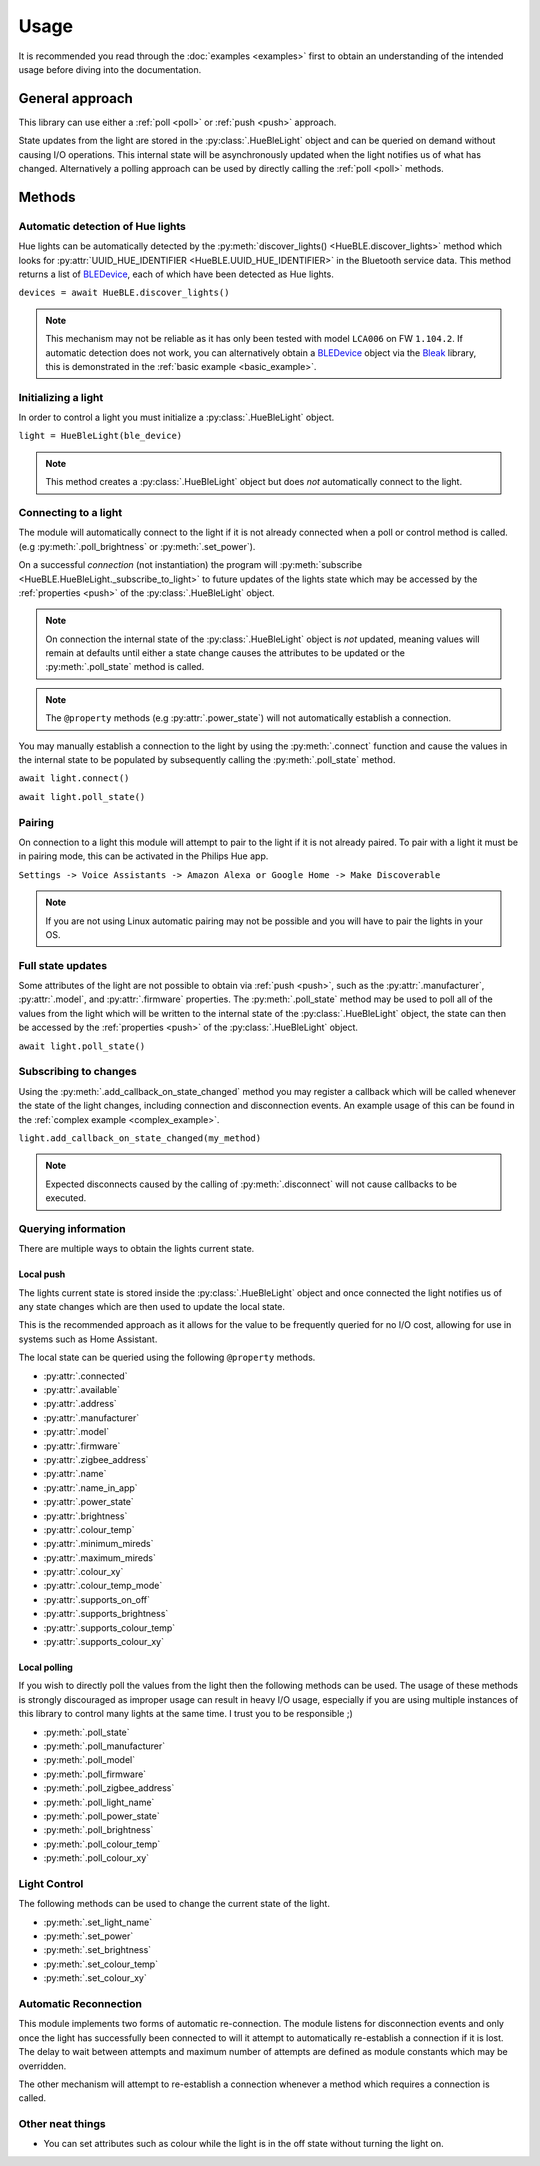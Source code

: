 =====
Usage
=====

.. _bleak: https://bleak.readthedocs.io/en/latest/usage.html/
.. _BLEDevice: https://bleak.readthedocs.io/en/latest/api/index.html#bleak.backends.device.BLEDevice/


It is recommended you read through the :doc:`examples <examples>` first to obtain an
understanding of the intended usage before diving into the documentation.

General approach
----------------

This library can use either a :ref:`poll <poll>` or :ref:`push <push>` 
approach.

State updates from the light are stored in the :py:class:`.HueBleLight` object
and can be queried on demand without causing I/O operations. 
This internal state will be asynchronously updated when the light
notifies us of what has changed. Alternatively a polling approach
can be used by directly calling the :ref:`poll <poll>` methods.


Methods
-------

Automatic detection of Hue lights
^^^^^^^^^^^^^^^^^^^^^^^^^^^^^^^^^

Hue lights can be automatically detected by the 
:py:meth:`discover_lights() <HueBLE.discover_lights>`
method which looks for 
:py:attr:`UUID_HUE_IDENTIFIER <HueBLE.UUID_HUE_IDENTIFIER>`
in the Bluetooth service data. This method returns a list of
`BLEDevice`_, each of which have been detected as Hue lights.

``devices = await HueBLE.discover_lights()``


.. note::

    This mechanism may not be reliable as it has only been tested with model
    ``LCA006`` on FW ``1.104.2``. If automatic detection does not work, you can
    alternatively obtain a `BLEDevice`_ object via the 
    `Bleak`_ library, this is demonstrated in the 
    :ref:`basic example <basic_example>`.


Initializing a light
^^^^^^^^^^^^^^^^^^^^

In order to control a light you must initialize a
:py:class:`.HueBleLight` object.

``light = HueBleLight(ble_device)``

.. note::

    This method creates a :py:class:`.HueBleLight` object but does *not*
    automatically connect to the light.


Connecting to a light
^^^^^^^^^^^^^^^^^^^^^

The module will automatically connect to the light if it is not already
connected when a poll or control method is called. 
(e.g :py:meth:`.poll_brightness` or 
:py:meth:`.set_power`).

On a successful *connection* (not instantiation) the program will
:py:meth:`subscribe <HueBLE.HueBleLight._subscribe_to_light>` to future updates
of the lights state which may be accessed by the :ref:`properties <push>` of
the :py:class:`.HueBleLight` object.

.. note::

    On connection the internal state of the :py:class:`.HueBleLight` object
    is *not* updated, meaning values will remain at defaults until either a state change
    causes the attributes to be updated or the :py:meth:`.poll_state` method is called.


.. note::

    The ``@property`` methods (e.g :py:attr:`.power_state`) will not 
    automatically establish a connection.


You may manually establish a connection to the light by using the 
:py:meth:`.connect` function and cause the values in the internal state to be populated
by subsequently calling the :py:meth:`.poll_state` method.

``await light.connect()``

``await light.poll_state()``


Pairing
^^^^^^^

On connection to a light this module will attempt to pair to the light
if it is not already paired. To pair with a light it must be in pairing mode,
this can be activated in the Philips Hue app.

``Settings -> Voice Assistants -> 
Amazon Alexa or Google Home -> Make Discoverable``

.. note::

    If you are not using Linux automatic pairing may not be possible and you
    will have to pair the lights in your OS.


Full state updates
^^^^^^^^^^^^^^^^^^

Some attributes of the light are not possible to obtain via :ref:`push <push>`,
such as the :py:attr:`.manufacturer`, :py:attr:`.model`, and :py:attr:`.firmware` 
properties. The :py:meth:`.poll_state` method may be used to poll all of the 
values from the light which will be written to the internal state of the 
:py:class:`.HueBleLight` object, the state can then be accessed by the 
:ref:`properties <push>` of the :py:class:`.HueBleLight` object.

``await light.poll_state()``


Subscribing to changes
^^^^^^^^^^^^^^^^^^^^^^

Using the :py:meth:`.add_callback_on_state_changed` method you may register a
callback which will be called whenever the state of the light changes,
including connection and disconnection events. An example usage of this can
be found in the :ref:`complex example <complex_example>`.

``light.add_callback_on_state_changed(my_method)``

.. note::

    Expected disconnects caused by the calling of :py:meth:`.disconnect` will
    not cause callbacks to be executed.


Querying information
^^^^^^^^^^^^^^^^^^^^

There are multiple ways to obtain the lights current state.


.. _push:

Local push
""""""""""

The lights current state is stored inside the :py:class:`.HueBleLight` object
and once connected the light notifies us of any state changes which are then
used to update the local state.

This is the recommended approach as it allows for the value to be frequently
queried for no I/O cost, allowing for use in systems such as Home Assistant.

The local state can be queried using the following ``@property`` methods.

- :py:attr:`.connected`
- :py:attr:`.available`
- :py:attr:`.address`
- :py:attr:`.manufacturer`
- :py:attr:`.model`
- :py:attr:`.firmware`
- :py:attr:`.zigbee_address`
- :py:attr:`.name`
- :py:attr:`.name_in_app`
- :py:attr:`.power_state`
- :py:attr:`.brightness`
- :py:attr:`.colour_temp`
- :py:attr:`.minimum_mireds`
- :py:attr:`.maximum_mireds`
- :py:attr:`.colour_xy`
- :py:attr:`.colour_temp_mode`
- :py:attr:`.supports_on_off`
- :py:attr:`.supports_brightness`
- :py:attr:`.supports_colour_temp`
- :py:attr:`.supports_colour_xy`





.. _poll:

Local polling
"""""""""""""

If you wish to directly poll the values from the light then the following
methods can be used. The usage of these methods is strongly discouraged as
improper usage can result in heavy I/O usage, especially if you are using
multiple instances of this library to control many lights at the same time.
I trust you to be responsible ;)

- :py:meth:`.poll_state`
- :py:meth:`.poll_manufacturer`
- :py:meth:`.poll_model`
- :py:meth:`.poll_firmware`
- :py:meth:`.poll_zigbee_address`
- :py:meth:`.poll_light_name`
- :py:meth:`.poll_power_state`
- :py:meth:`.poll_brightness`
- :py:meth:`.poll_colour_temp`
- :py:meth:`.poll_colour_xy`


Light Control 
^^^^^^^^^^^^^

The following methods can be used to change the current state of the light.

- :py:meth:`.set_light_name`
- :py:meth:`.set_power`
- :py:meth:`.set_brightness`
- :py:meth:`.set_colour_temp`
- :py:meth:`.set_colour_xy`


Automatic Reconnection 
^^^^^^^^^^^^^^^^^^^^^^

This module implements two forms of automatic re-connection. The module
listens for disconnection events and only once the light has successfully 
been connected to will it attempt to automatically re-establish a connection
if it is lost. The delay to wait between attempts and maximum number of attempts
are defined as module constants which may be overridden.

The other mechanism will attempt to re-establish a connection whenever a method 
which requires a connection is called.


Other neat things
^^^^^^^^^^^^^^^^^

- You can set attributes such as colour while the light is in the off state 
  without turning the light on.
